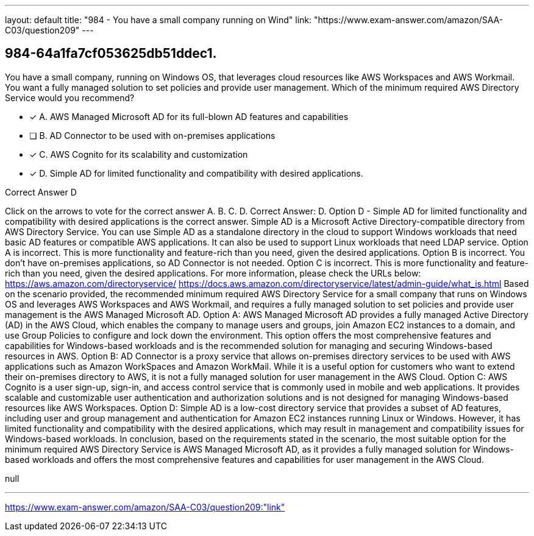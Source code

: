 ---
layout: default 
title: "984 - You have a small company running on Wind"
link: "https://www.exam-answer.com/amazon/SAA-C03/question209"
---


[.question]
== 984-64a1fa7cf053625db51ddec1.


****

[.query]
--
You have a small company, running on Windows OS, that leverages cloud resources like AWS Workspaces and AWS Workmail.
You want a fully managed solution to set policies and provide user management.
Which of the minimum required AWS Directory Service would you recommend?


--

[.list]
--
* [*] A. AWS Managed Microsoft AD for its full-blown AD features and capabilities
* [ ] B. AD Connector to be used with on-premises applications
* [*] C. AWS Cognito for its scalability and customization
* [*] D. Simple AD for limited functionality and compatibility with desired applications.

--
****

[.answer]
Correct Answer D

[.explanation]
--
Click on the arrows to vote for the correct answer
A.
B.
C.
D.
Correct Answer: D.
Option D - Simple AD for limited functionality and compatibility with desired applications is the correct answer.
Simple AD is a Microsoft Active Directory-compatible directory from AWS Directory Service.
You can use Simple AD as a standalone directory in the cloud to support Windows workloads that need basic AD features or compatible AWS applications.
It can also be used to support Linux workloads that need LDAP service.
Option A is incorrect.
This is more functionality and feature-rich than you need, given the desired applications.
Option B is incorrect.
You don't have on-premises applications, so AD Connector is not needed.
Option C is incorrect.
This is more functionality and feature-rich than you need, given the desired applications.
For more information, please check the URLs below:
https://aws.amazon.com/directoryservice/ https://docs.aws.amazon.com/directoryservice/latest/admin-guide/what_is.html
Based on the scenario provided, the recommended minimum required AWS Directory Service for a small company that runs on Windows OS and leverages AWS Workspaces and AWS Workmail, and requires a fully managed solution to set policies and provide user management is the AWS Managed Microsoft AD.
Option A: AWS Managed Microsoft AD provides a fully managed Active Directory (AD) in the AWS Cloud, which enables the company to manage users and groups, join Amazon EC2 instances to a domain, and use Group Policies to configure and lock down the environment. This option offers the most comprehensive features and capabilities for Windows-based workloads and is the recommended solution for managing and securing Windows-based resources in AWS.
Option B: AD Connector is a proxy service that allows on-premises directory services to be used with AWS applications such as Amazon WorkSpaces and Amazon WorkMail. While it is a useful option for customers who want to extend their on-premises directory to AWS, it is not a fully managed solution for user management in the AWS Cloud.
Option C: AWS Cognito is a user sign-up, sign-in, and access control service that is commonly used in mobile and web applications. It provides scalable and customizable user authentication and authorization solutions and is not designed for managing Windows-based resources like AWS Workspaces.
Option D: Simple AD is a low-cost directory service that provides a subset of AD features, including user and group management and authentication for Amazon EC2 instances running Linux or Windows. However, it has limited functionality and compatibility with the desired applications, which may result in management and compatibility issues for Windows-based workloads.
In conclusion, based on the requirements stated in the scenario, the most suitable option for the minimum required AWS Directory Service is AWS Managed Microsoft AD, as it provides a fully managed solution for Windows-based workloads and offers the most comprehensive features and capabilities for user management in the AWS Cloud.
--

[.ka]
null

'''



https://www.exam-answer.com/amazon/SAA-C03/question209:"link"


